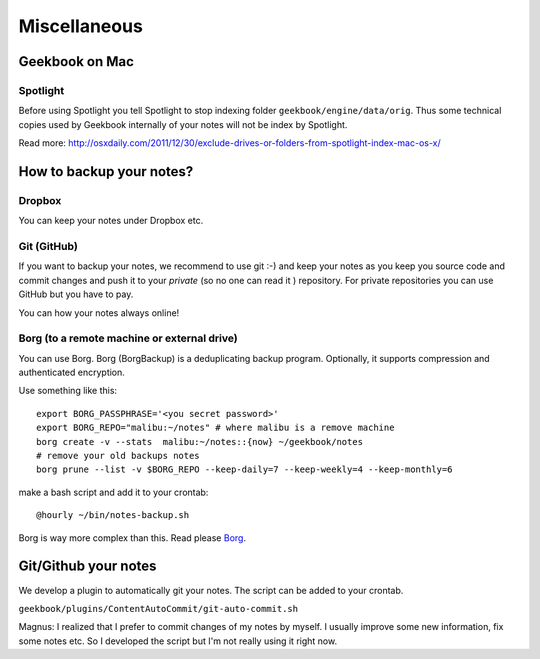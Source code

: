 Miscellaneous
=================================================================

Geekbook on Mac
-----------------------------------------------------------------

Spotlight
~~~~~~~~~~~~~~~~~~~~~~~~~~~~~~~~~~~~~~~~~~~~~~~~~~~~~~~~~~~~~~~~~

.. image:: ../imgs/spotlight_mac.png

Before using Spotlight you tell Spotlight to stop indexing folder ``geekbook/engine/data/orig``. Thus some technical copies used by Geekbook internally of your notes will not be index by Spotlight.

.. image:: ../imgs/spotlight_orig_stop.png

Read more: http://osxdaily.com/2011/12/30/exclude-drives-or-folders-from-spotlight-index-mac-os-x/ 

How to backup your notes?
-----------------------------------------------------------------

Dropbox
~~~~~~~~~~~~~~~~~~~~~~~~~~~~~~~~~~~~~~~~~~~~~~~~~~~~~~~~~~~~~~~~~

You can keep your notes under Dropbox etc.

Git (GitHub)
~~~~~~~~~~~~~~~~~~~~~~~~~~~~~~~~~~~~~~~~~~~~~~~~~~~~~~~~~~~~~~~~~

If you want to backup your notes, we recommend to use git :-)
and keep your notes as you keep you source code and commit changes
and push it to your *private* (so no one can read it ) repository. For private repositories you can use GitHub but you have to pay.

.. image:: ../imgs/geekbookx.png

You can how your notes always online!

Borg (to a remote machine or external drive)
~~~~~~~~~~~~~~~~~~~~~~~~~~~~~~~~~~~~~~~~~~~~~~~~~~~~~~~~~~~~~~~~~
You can use Borg. Borg (BorgBackup) is a deduplicating backup program. Optionally, it supports compression and authenticated encryption.

Use something like this::
  
   export BORG_PASSPHRASE='<you secret password>'
   export BORG_REPO="malibu:~/notes" # where malibu is a remove machine
   borg create -v --stats  malibu:~/notes::{now} ~/geekbook/notes
   # remove your old backups notes 
   borg prune --list -v $BORG_REPO --keep-daily=7 --keep-weekly=4 --keep-monthly=6

make a bash script and add it to your crontab::

   @hourly ~/bin/notes-backup.sh

Borg is way more complex than this. Read please Borg_.

.. _Borg: http://borgbackup.readthedocs.io/en/stable/usage.html

Git/Github your notes
-----------------------------------------------------------------
We develop a plugin to automatically git your notes. The script can be added to your crontab. 

``geekbook/plugins/ContentAutoCommit/git-auto-commit.sh``

Magnus: I realized that I prefer to commit changes of my notes by myself. I usually improve some new information, fix some notes etc. So I developed the script but I'm not really using it right now.
